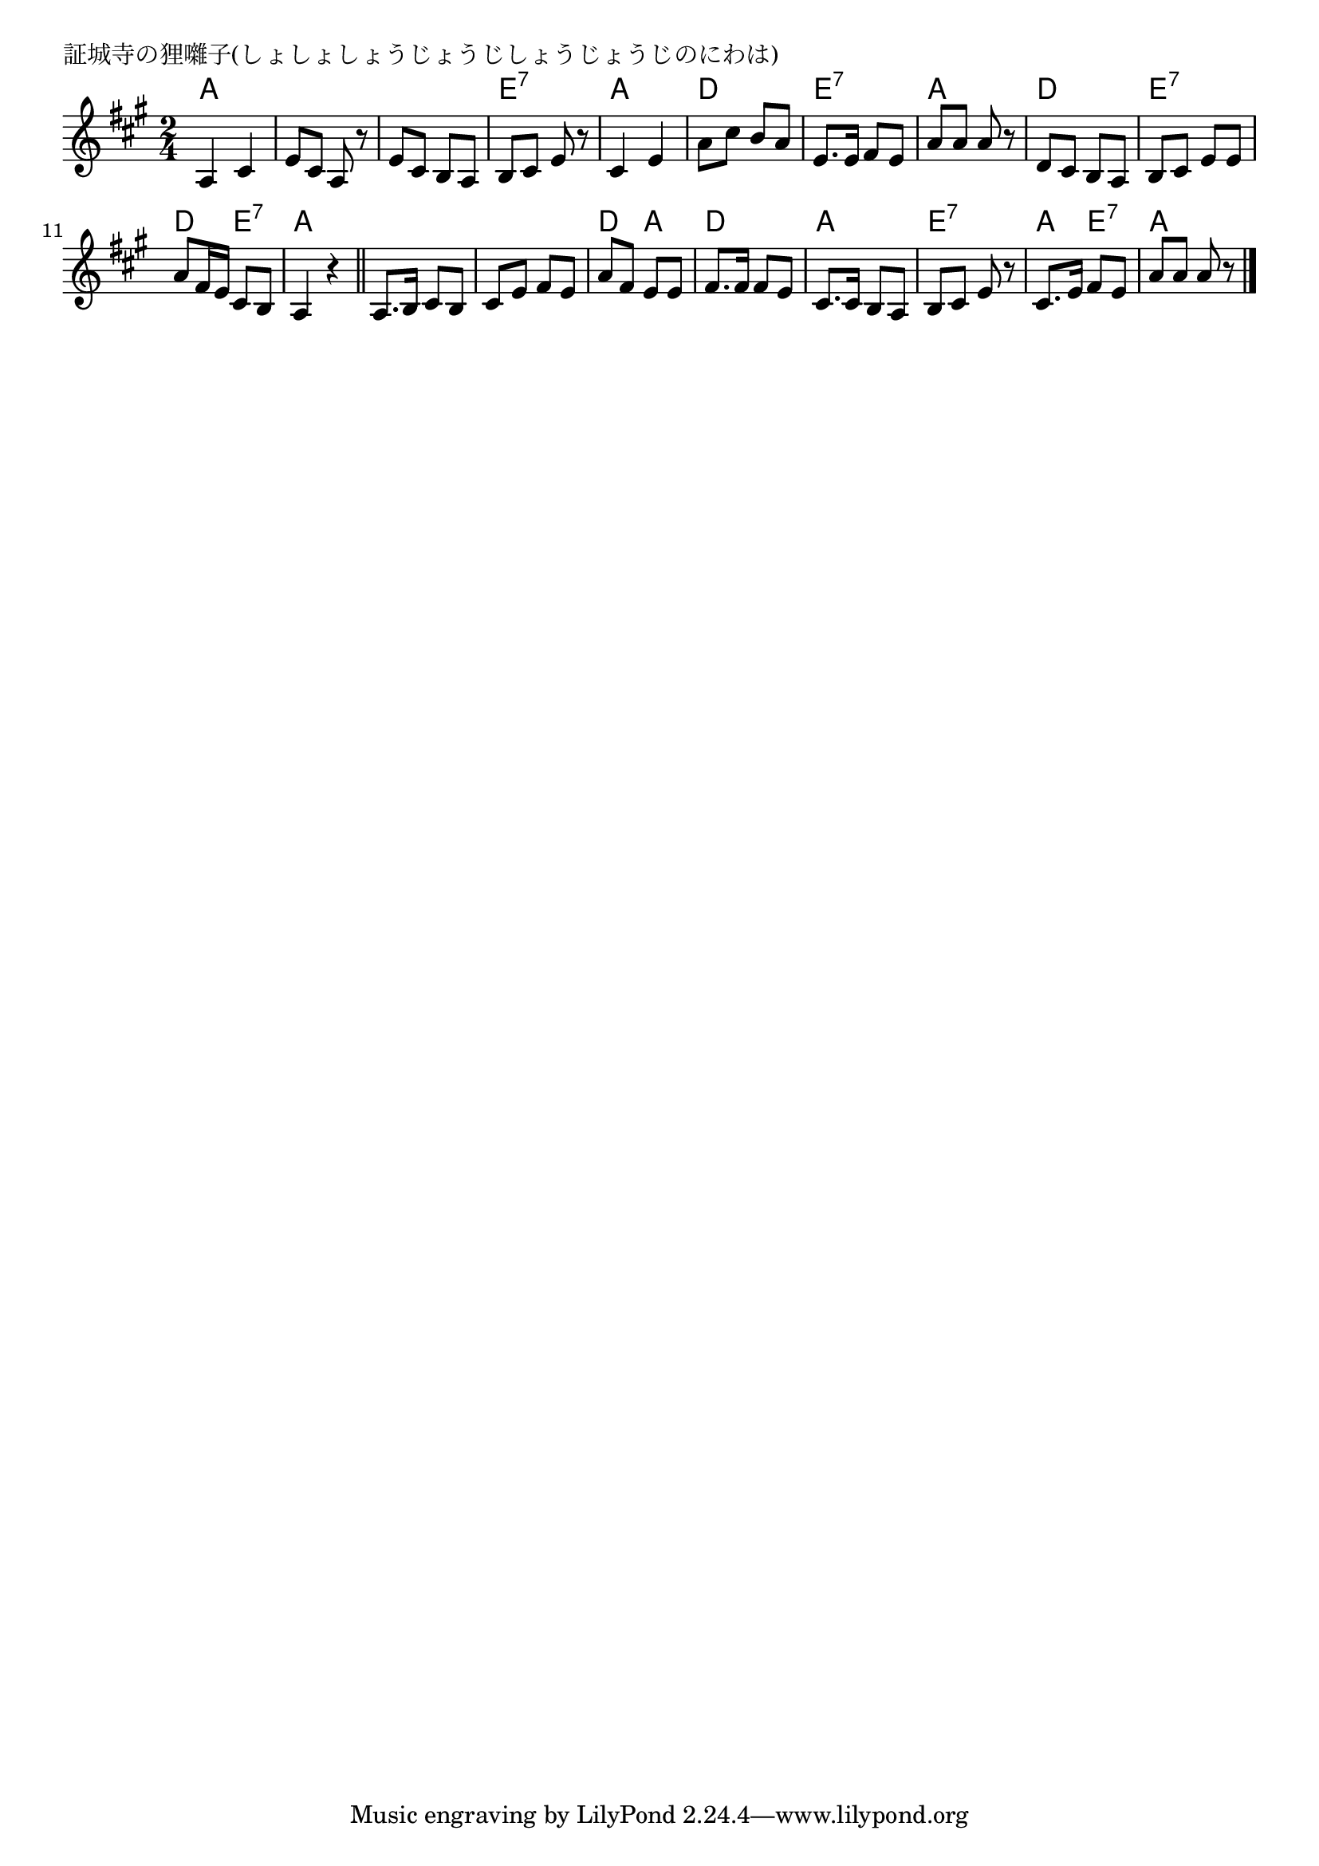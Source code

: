\version "2.18.2"

% 証城寺の狸囃子(しょしょしょうじょうじしょうじょうじのにわは)

\header {
piece = "証城寺の狸囃子(しょしょしょうじょうじしょうじょうじのにわは)"
}

melody =
\relative c' {
\key a \major
\time 2/4
\set Score.tempoHideNote = ##t
\tempo 4=70
\numericTimeSignature
%
a4 cis |
e8 cis a r |
e' cis b a |
b cis e r |

cis4 e |
a8 cis b a |
e8. e16 fis8 e |
a a a r |

d, cis b a |
b cis e e |
a fis16 e cis8 b |
a4 r |

\bar "||"
a8. b16 cis8 b |
cis e fis e |
a fis e e |
fis8. fis16 fis8 e |

cis8. cis16 b8 a |
b cis e r |
cis8. e16 fis8 e |
a a a r |


\bar "|."
}
\score {
<<
\chords {
\set noChordSymbol = ""
\set chordChanges=##t
%
a4 a a a a a e:7 e:7
a a d d e:7 e:7 a a
d d e:7 e:7 d e:7 a a
a a a a d a d d
a a e:7 e:7 a e:7 a a 



}
\new Staff {\melody}
>>
\layout {
line-width = #190
indent = 0\mm
}
\midi {}
}